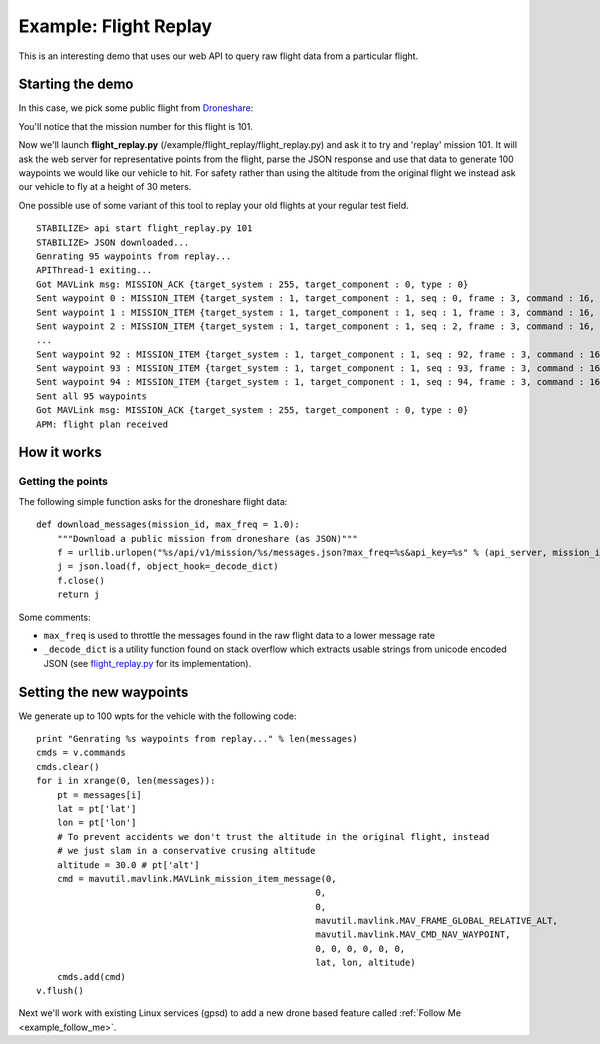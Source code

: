 =========================
Example: Flight Replay
=========================

This is an interesting demo that uses our web API to query raw flight data from a particular flight.


Starting the demo
=================

In this case, we pick some public flight from `Droneshare <http://www.droneshare.com/>`_:

.. image:: https://github.com/diydrones/droneapi-python/raw/master/example/documentation/flight_replay_example.png

You'll notice that the mission number for this flight is 101.

Now we'll launch **flight_replay.py** (/example/flight_replay/flight_replay.py) and ask it to try and 'replay' mission 101.  It will ask the web server for representative points from the flight, parse the JSON response and use that data to generate 100 waypoints we would like our vehicle to hit.  For safety rather than using the altitude from the original flight we instead ask our vehicle to fly at a height of 30 meters.

One possible use of some variant of this tool to replay your old flights at your regular test field.

:: 

	STABILIZE> api start flight_replay.py 101
	STABILIZE> JSON downloaded...
	Genrating 95 waypoints from replay...
	APIThread-1 exiting...
	Got MAVLink msg: MISSION_ACK {target_system : 255, target_component : 0, type : 0}
	Sent waypoint 0 : MISSION_ITEM {target_system : 1, target_component : 1, seq : 0, frame : 3, command : 16, current : 0, autocontinue : 0, param1 : 0, param2 : 0, param3 : 0, param4 : 0, x : 45.7379052, y : 126.6273574, z : 30.0}
	Sent waypoint 1 : MISSION_ITEM {target_system : 1, target_component : 1, seq : 1, frame : 3, command : 16, current : 0, autocontinue : 0, param1 : 0, param2 : 0, param3 : 0, param4 : 0, x : 45.7378905, y : 126.6273609, z : 30.0}
	Sent waypoint 2 : MISSION_ITEM {target_system : 1, target_component : 1, seq : 2, frame : 3, command : 16, current : 0, autocontinue : 0, param1 : 0, param2 : 0, param3 : 0,
	...
	Sent waypoint 92 : MISSION_ITEM {target_system : 1, target_component : 1, seq : 92, frame : 3, command : 16, current : 0, autocontinue : 0, param1 : 0, param2 : 0, param3 : 0, param4 : 0, x : 45.737971, y : 126.6274908, z : 30.0}
	Sent waypoint 93 : MISSION_ITEM {target_system : 1, target_component : 1, seq : 93, frame : 3, command : 16, current : 0, autocontinue : 0, param1 : 0, param2 : 0, param3 : 0, param4 : 0, x : 45.738018, y : 126.6275664, z : 30.0}
	Sent waypoint 94 : MISSION_ITEM {target_system : 1, target_component : 1, seq : 94, frame : 3, command : 16, current : 0, autocontinue : 0, param1 : 0, param2 : 0, param3 : 0, param4 : 0, x : 45.7380429, y : 126.6275067, z : 30.0}
	Sent all 95 waypoints
	Got MAVLink msg: MISSION_ACK {target_system : 255, target_component : 0, type : 0}
	APM: flight plan received


How it works
============

Getting the points
------------------

The following simple function asks for the droneshare flight data:

::

	def download_messages(mission_id, max_freq = 1.0):
	    """Download a public mission from droneshare (as JSON)"""
	    f = urllib.urlopen("%s/api/v1/mission/%s/messages.json?max_freq=%s&api_key=%s" % (api_server, mission_id, max_freq, api_key))
	    j = json.load(f, object_hook=_decode_dict)
	    f.close()
	    return j

Some comments:

* ``max_freq`` is used to throttle the messages found in the raw flight data to a lower message rate
* ``_decode_dict`` is a utility function found on stack overflow which extracts usable strings from unicode encoded JSON (see `flight_replay.py <https://github.com/hamishwillee/dronekit-python/blob/master/example/flight_replay/flight_replay.py>`_ for its implementation).


Setting the new waypoints
=========================

We generate up to 100 wpts for the vehicle with the following code:

::

    print "Genrating %s waypoints from replay..." % len(messages)
    cmds = v.commands
    cmds.clear()
    for i in xrange(0, len(messages)):
        pt = messages[i]
        lat = pt['lat']
        lon = pt['lon']
        # To prevent accidents we don't trust the altitude in the original flight, instead
        # we just slam in a conservative crusing altitude
        altitude = 30.0 # pt['alt']
        cmd = mavutil.mavlink.MAVLink_mission_item_message(0,
                                                         0,
                                                         0,
                                                         mavutil.mavlink.MAV_FRAME_GLOBAL_RELATIVE_ALT,
                                                         mavutil.mavlink.MAV_CMD_NAV_WAYPOINT,
                                                         0, 0, 0, 0, 0, 0,
                                                         lat, lon, altitude)
        cmds.add(cmd)
    v.flush()


Next we'll work with existing Linux services (gpsd) to add a new drone based feature called :ref:`Follow Me <example_follow_me>`.

